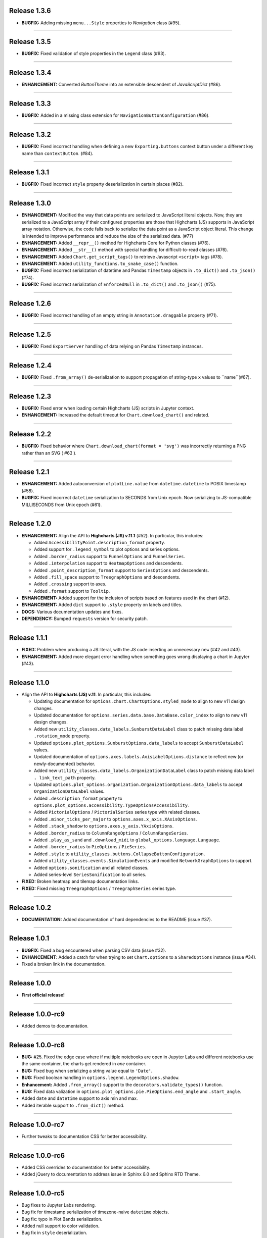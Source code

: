
Release 1.3.6
=========================================

* **BUGFIX:** Adding missing ``menu...Style`` properties to `Navigation` class (#95).

---------------------

Release 1.3.5
=========================================

* **BUGFIX:** Fixed validation of style properties in the ``Legend`` class (#93).

---------------------


Release 1.3.4
=========================================

* **ENHANCEMENT:** Converted `ButtonTheme` into an extensible descendent of `JavaScriptDict` (#86).

---------------------

Release 1.3.3
=========================================

* **BUGFIX:** Added in a missing class extension for ``NavigationButtonConfiguration`` (#86).

---------------------

Release 1.3.2
=========================================

* **BUGFIX:** Fixed incorrect handling when defining a new ``Exporting.buttons`` context button under a different key name than ``contextButton``. (#84).

---------------------

Release 1.3.1
=========================================

* **BUGFIX:** Fixed incorrect ``style`` property deserialization in certain places (#82).

---------------------

Release 1.3.0
=========================================

* **ENHANCEMENT:** Modified the way that data points are serialized to JavaScript literal objects. Now, they are serialized to a JavaScript array if their configured properties are those that Highcharts (JS) supports in JavaScript array notation. Otherwise, the code falls back to serialize the data point as a JavaScript object literal. This change is intended to improve performance and reduce the size of the serialized data. (#77)
* **ENHANCEMENT:** Added ``__repr__()`` method for Highcharts Core for Python classes (#76).
* **ENHANCEMENT:** Added ``__str__()`` method with special handling for difficult-to-read classes (#76).
* **ENHANCEMENT:** Added ``Chart.get_script_tags()`` to retrieve Javascript ``<script>`` tags (#78).
* **ENHANCEMENT:** Added ``utility_functions.to_snake_case()`` function.
* **BUGFIX:** Fixed incorrect serialization of datetime and Pandas ``Timestamp`` objects in ``.to_dict()`` and ``.to_json()`` (#74).
* **BUGFIX:** Fixed incorrect serialization of ``EnforcedNull`` in ``.to_dict()`` and ``.to_json()`` (#75).

------------------

Release 1.2.6
=========================================

* **BUGFIX:** Fixed incorrect handling of an empty string in ``Annotation.draggable`` property (#71).

------------------

Release 1.2.5
=========================================

* **BUGFIX:** Fixed ``ExportServer`` handling of data relying on Pandas ``Timestamp`` instances.

------------------

Release 1.2.4
=========================================

* **BUGFIX:** Fixed ``.from_array()`` de-serialization to support propagation of string-type ``x`` values to ``name``(#67).

------------------

Release 1.2.3
=========================================

* **BUGFIX:** Fixed error when loading certain Highcharts (JS) scripts in Jupyter context.
* **ENHANCEMENT:** Increased the default timeout for ``Chart.download_chart()`` and related.

------------------

Release 1.2.2
=========================================

* **BUGFIX:** Fixed behavior where ``Chart.download_chart(format = 'svg')`` was incorrectly returning a PNG rather than an SVG ( #63 ).

------------------

Release 1.2.1
=========================================

* **ENHANCEMENT:** Added autoconversion of ``plotLine.value`` from ``datetime.datetime`` to POSIX timestamp (#58).
* **BUGFIX:** Fixed incorrect ``datetime`` serialization to SECONDS from Unix epoch. Now serializing to JS-compatible MILLISECONDS from Unix epoch (#61).

------------------

Release 1.2.0
=========================================

* **ENHANCEMENT:** Align the API to **Highcharts (JS) v.11.1** (#52). In particular, this includes:

  * Added ``AccessibilityPoint.description_format`` property.
  * Added support for ``.legend_symbol`` to plot options and series options.
  * Added ``.border_radius`` support to ``FunnelOptions`` and ``FunnelSeries``.
  * Added ``.interpolation`` support to ``HeatmapOptions`` and descendents.
  * Added ``.point_description_format`` support to ``SeriesOptions`` and descendents.
  * Added ``.fill_space`` support to ``TreegraphOptions`` and descendents.
  * Added ``.crossing`` support to axes.
  * Added ``.format`` support to ``Tooltip``.

* **ENHANCEMENT:** Added support for the inclusion of scripts based on features used in the chart (#12).
* **ENHANCEMENT:** Added ``dict`` support to ``.style`` property on labels and titles.
* **DOCS:** Various documentation updates and fixes.
* **DEPENDENCY:** Bumped ``requests`` version for security patch.

------------------

Release 1.1.1
=========================================

* **FIXED:** Problem when producing a JS literal, with the JS code inserting an unnecessary ``new`` (#42 and #43).
* **ENHANCEMENT:** Added more elegant error handling when something goes wrong displaying a chart in Jupyter (#43).

-------------

Release 1.1.0
=========================================

* Align the API to **Highcharts (JS) v.11**. In particular, this includes:

  * Updating documentation for ``options.chart.ChartOptions.styled_mode`` to align
    to new v11 design changes.
  * Updated documentation for ``options.series.data.base.DataBase.color_index`` to align to
    new v11 design changes.
  * Added new ``utility_classes.data_labels.SunburstDataLabel`` class to patch missing
    data label ``.rotation_mode`` property.
  * Updated ``options.plot_options.SunburstOptions.data_labels`` to accept ``SunburstDataLabel``
    values.
  * Updated documentation of ``options.axes.labels.AxisLabelOptions.distance`` to reflect new (or 
    newly-documented) behavior.
  * Added new ``utility_classes.data_labels.OrganizationDataLabel`` class to patch misisng data label ``.
    link_text_path`` property.
  * Updated ``options.plot_options.organization.OrganizationOptions.data_labels`` to accept ``OrganizationDataLabel``
    values.
  * Added ``.description_format`` property to ``options.plot_options.accessibility.TypeOptionsAccessibility``.
  * Added ``PictorialOptions`` / ``PictorialSeries`` series type with related classes.
  * Added ``.minor_ticks_per_major`` to ``options.axes.x_axis.XAxisOptions``.
  * Added ``.stack_shadow`` to ``options.axes.y_axis.YAxisOptions``.
  * Added ``.border_radius`` to ``ColumnRangeOptions`` / ``ColumnRangeSeries``.
  * Added ``.play_as_sand`` and ``.download_midi`` to ``global_options.language.Language``.
  * Added ``.border_radius`` to ``PieOptions`` / ``PieSeries``.
  * Added ``.style`` to ``utility_classes.buttons.CollapseButtonConfiguration``.
  * Added ``utility_classes.events.SimulationEvents`` and modified ``NetworkGraphOptions`` to support.
  * Added ``options.sonification`` and all related classes.
  * Added series-level ``SeriesSonification`` to all series.

* **FIXED:** Broken heatmap and tilemap documentation links.
* **FIXED:** Fixed missing ``TreegraphOptions`` / ``TreegraphSeries`` series type.

-------------------------------

Release 1.0.2
=========================================

* **DOCUMENTATION:** Added documentation of hard dependencies to the README (issue #37).

-----------------------

Release 1.0.1
=========================================

* **BUGFIX**: Fixed a bug encountered when parsing CSV data (issue #32).
* **ENHANCEMENT**: Added a catch for when trying to set ``Chart.options`` to a ``SharedOptions`` instance (issue #34).
* Fixed a broken link in the documentation.

---------------

Release 1.0.0
=========================================

* **First official release!**

---------------

Release 1.0.0-rc9
=========================================

* Added demos to documentation.

---------------

Release 1.0.0-rc8
=========================================

* **BUG:** #25. Fixed the edge case where if multiple notebooks are open in Jupyter Labs and
  different notebooks use the same container, the charts get rendered in *one* container.
* **BUG:** Fixed bug when serializing a string value equal to ``'Date'``.
* **BUG:** Fixed boolean handling in ``options.legend.LegendOptions.shadow``.
* **Enhancement:** Added ``.from_array()`` support to the ``decorators.validate_types()`` function.
* **BUG:** Fixed data valization in ``options.plot_options.pie.PieOptions.end_angle`` and ``.start_angle``.
* Added ``date`` and ``datetime`` support to axis min and max.
* Added iterable support to ``.from_dict()`` method.

---------------

Release 1.0.0-rc7
=========================================

* Further tweaks to documentation CSS for better accessibility.

---------------

Release 1.0.0-rc6
=========================================

* Added CSS overrides to documentation for better accessibility.
* Added jQuery to documentation to address issue in Sphinx 6.0 and Sphinx RTD Theme.

---------------

Release 1.0.0-rc5
=========================================

* Bug fixes to Jupyter Labs rendering.
* Bug fix for timestamp serialization of timezone-naive ``datetime`` objects.
* Bug fix: typo in Plot Bands serialization.
* Added null support to color validation.
* Bug fix in ``style`` deserialization.
* Bug fix in ``CartesianData.from_array()``.
* Fixed ``NaN`` handling in ``.load_from_pandas()``.
* Fixed JSON deserialization in ``.from_array()``.
* Added support for stylesheet links in Jupyter Labs context.
* Several bug fixes in JS literal serialization.
* Major improvements to JavaScript module inclusion.

---------------

Release 1.0.0-rc4
=========================================

* Revised the documentation.

---------------

Release 1.0.0-rc3
=========================================

* Revised the documentation.

---------------

Release 1.0.0-rc2
=========================================

* Closed #18. Fixed bug where loading data from a Pandas Dataframe could produce data points with None values.
* Added ``HighchartsPandasDeserializationError`` and ``HighchartsPySparkDeserializationError``.

---------------

Release 1.0.0-rc1
=========================================

* First public release: **Release Candidate 1**
